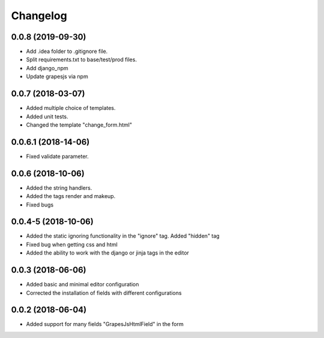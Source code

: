 Changelog
=========
0.0.8 (2019-09-30)
---------------------------------
- Add .idea folder to .gitignore file.
- Split requirements.txt to base/test/prod files.
- Add django_npm
- Update grapesjs via npm

0.0.7 (2018-03-07)
---------------------------------
- Added multiple choice of templates.
- Added unit tests.
- Changed the template "change_form.html"

0.0.6.1 (2018-14-06)
---------------------------------
- Fixed validate parameter.

0.0.6 (2018-10-06)
---------------------------------
- Added the string handlers.
- Added the tags render and makeup.
- Fixed bugs

0.0.4-5 (2018-10-06)
---------------------------------
- Added the static ignoring functionality in the "ignore" tag. Added "hidden" tag
- Fixed bug when getting css and html
- Added the ability to work with the django or jinja tags in the editor

0.0.3 (2018-06-06)
---------------------------------
- Added basic and minimal editor configuration
- Corrected the installation of fields with different configurations

0.0.2 (2018-06-04)
---------------------------------
- Added support for many fields "GrapesJsHtmlField" in the form
